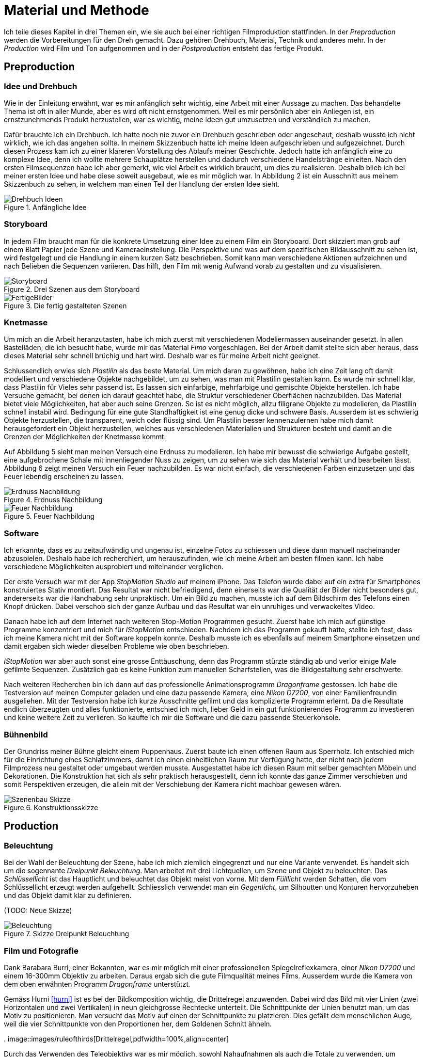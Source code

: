 = Material und Methode

Ich teile dieses Kapitel in drei Themen ein, wie sie auch bei einer richtigen Filmproduktion stattfinden.
In der _Preproduction_ werden die Vorbereitungen für den Dreh gemacht.
Dazu gehören Drehbuch, Material, Technik und anderes mehr.
In der _Production_ wird Film und Ton aufgenommen und in der _Postproduction_ entsteht das fertige Produkt.


== Preproduction

=== Idee und Drehbuch

Wie in der Einleitung erwähnt, war es mir anfänglich sehr wichtig, eine Arbeit mit einer Aussage zu machen.
Das behandelte Thema ist oft in aller Munde, aber es wird oft nicht ernstgenommen.
Weil es mir persönlich aber ein Anliegen ist, ein ernstzunehmends Produkt herzustellen, war es wichtig, meine Ideen gut umzusetzen und verständlich zu machen.

Dafür brauchte ich ein Drehbuch.
Ich hatte noch nie zuvor ein Drehbuch geschrieben oder angeschaut, deshalb wusste ich nicht wirklich, wie ich das angehen sollte.
In meinem Skizzenbuch hatte ich meine Ideen aufgeschrieben und aufgezeichnet.
Durch diesen Prozess kam ich zu einer klareren Vorstellung des Ablaufs meiner Geschichte.
Jedoch hatte ich anfänglich eine zu komplexe Idee, denn ich wollte mehrere Schauplätze herstellen und dadurch verschiedene Handelstränge einleiten.
Nach den ersten Filmsequenzen habe ich aber gemerkt, wie viel Arbeit es wirklich braucht, um dies zu realisieren.
Deshalb blieb ich bei meiner ersten Idee und habe diese soweit ausgebaut, wie es mir möglich war.
In Abbildung 2 ist ein Ausschnitt aus meinem Skizzenbuch zu sehen, in welchem man einen Teil der Handlung der ersten Idee sieht.

.Anfängliche Idee
image::images/drehbuch_ideen.png[Drehbuch Ideen, pdfwidth=67%,align=center]


=== Storyboard

In jedem Film braucht man für die konkrete Umsetzung einer Idee zu einem Film ein Storyboard.
Dort skizziert man grob auf einem Blatt Papier jede Szene und Kameraeinstellung.
Die Perspektive und was auf dem spezifischen Bildausschnitt zu sehen ist, wird festgelegt und die Handlung in einem kurzen Satz beschrieben.
Somit kann man verschiedene Aktionen aufzeichnen und nach Belieben die Sequenzen variieren.
Das hilft, den Film mit wenig Aufwand vorab zu gestalten und zu visualisieren.

.Drei Szenen aus dem Storyboard
image::images/storyboard.png[Storyboard, pdfwidth=100%,align=center]

.Die fertig gestalteten Szenen
image::images/storyboard_film.png[FertigeBilder, pdfwidth=100%,align=center]


=== Knetmasse

Um mich an die Arbeit heranzutasten, habe ich mich zuerst mit verschiedenen Modeliermassen auseinander gesetzt.
In allen Bastelläden, die ich besucht habe, wurde mir das Material _((Fimo))_ vorgeschlagen.
Bei der Arbeit damit stellte sich aber heraus, dass dieses Material sehr schnell brüchig und hart wird.
Deshalb war es für meine Arbeit nicht geeignet.

Schlussendlich erwies sich _Plastilin_ als das beste Material.
Um mich daran zu gewöhnen, habe ich eine Zeit lang oft damit modelliert und verschiedene Objekte nachgebildet, um zu sehen, was man mit Plastilin gestalten kann.
Es wurde mir schnell klar, dass Plastilin für Vieles sehr passend ist.
Es lassen sich einfarbige, mehrfarbige und gemischte Objekte herstellen.
Ich habe Versuche gemacht, bei denen ich darauf geachtet habe, die Struktur verschiedener Oberflächen nachzubilden.
Das Material bietet viele Möglichkeiten, hat aber auch seine Grenzen.
So ist es nicht möglich, allzu filigrane Objekte zu modelieren, da Plastilin schnell instabil wird.
Bedingung für eine gute Standhaftigkeit ist eine genug dicke und schwere Basis.
Ausserdem ist es schwierig Objekte herzustellen, die transparent, weich oder flüssig sind.
Um Plastilin besser kennenzulernen habe mich damit herausgefordert ein Objekt herzustellen, welches aus verschiedenen Materialien und Strukturen besteht und damit an die Grenzen der Möglichkeiten der Knetmasse kommt.

Auf Abbildung 5 sieht man meinen Versuch eine Erdnuss zu modelieren.
Ich habe mir bewusst die schwierige Aufgabe gestellt, eine aufgebrochene Schale mit innenliegender Nuss zu zeigen, um zu sehen wie sich das Material verhält und bearbeiten lässt.
Abbildung 6 zeigt meinen Versuch ein Feuer nachzubilden.
Es war nicht einfach, die verschiedenen Farben einzusetzen und das Feuer lebendig erscheinen zu lassen.

.Erdnuss Nachbildung
image::images/Erdnuss2.jpg[Erdnuss Nachbildung, pdfwidth=33%,align=center]

.Feuer Nachbildung
image::images/Feuer.jpg[Feuer Nachbildung, pdfwidth=33%,align=center]

=== Software

Ich erkannte, dass es zu zeitaufwändig und ungenau ist, einzelne Fotos zu schiessen und diese dann manuell nacheinander abzuspielen.
Deshalb habe ich recherchiert, um herauszufinden, wie ich meine Arbeit am besten filmen kann.
Ich habe verschiedene Möglichkeiten ausprobiert und miteinander verglichen.

Der erste Versuch war mit der App _StopMotion Studio_ auf meinem iPhone.
Das Telefon wurde dabei auf ein extra für Smartphones konstruiertes Stativ montiert.
Das Resultat war nicht befriedigend, denn einerseits war die Qualität der Bilder nicht besonders gut, andererseits war die Handhabung sehr unpraktisch.
Um ein Bild zu machen, musste ich auf dem Bildschirm des Telefons einen Knopf drücken.
Dabei verschob sich der ganze Aufbau und das Resultat war ein unruhiges und verwackeltes Video.

Danach habe ich auf dem Internet nach weiteren Stop-Motion Programmen gesucht.
Zuerst habe ich mich auf günstige Programme konzentriert und mich für _IStopMotion_ entschieden.
Nachdem ich das Programm gekauft hatte, stellte ich fest, dass ich meine Kamera nicht mit der Software koppeln konnte.
Deshalb musste ich es ebenfalls auf meinem Smartphone einsetzen und damit ergaben sich wieder dieselben Probleme wie oben beschrieben.

_IStopMotion_ war aber auch sonst eine grosse Enttäuschung, denn das Programm stürzte ständig ab und verlor einige Male gefilmte Sequenzen.
Zusätzlich gab es keine Funktion zum manuellen Scharfstellen, was die Bildgestaltung sehr erschwerte.

Nach weiteren Recherchen bin ich dann auf das professionelle Animationsprogramm _Dragonframe_ gestossen.
Ich habe die Testversion auf meinen Computer geladen und eine dazu passende Kamera, eine _Nikon D7200_, von einer Familienfreundin ausgeliehen.
Mit der Testversion habe ich kurze Ausschnitte gefilmt und das komplizierte Programm erlernt.
Da die Resultate endlich überzeugten und alles funktionierte, entschied ich mich, lieber Geld in ein gut funktionierendes Programm zu investieren und keine weitere Zeit zu verlieren.
So kaufte ich mir die Software und die dazu passende Steuerkonsole.

=== Bühnenbild

Der Grundriss meiner Bühne gleicht einem Puppenhaus.
Zuerst baute ich einen offenen Raum aus Sperrholz.
Ich entschied mich für die Einrichtung eines Schlafzimmers, damit ich einen einheitlichen Raum zur Verfügung hatte, der nicht nach jedem Filmprozess neu gestaltet oder umgebaut werden musste.
Ausgestattet habe ich diesen Raum mit selber gemachten Möbeln und Dekorationen.
Die Konstruktion hat sich als sehr praktisch herausgestellt, denn ich konnte das ganze Zimmer verschieben und somit Perspektiven erzeugen, die allein mit der Verschiebung der Kamera nicht machbar gewesen wären.

.Konstruktionsskizze
image::images/szenenbau.png[Szenenbau Skizze,pdfwidth=67%,align=center]

== Production

=== Beleuchtung

Bei der Wahl der Beleuchtung der Szene, habe ich mich ziemlich eingegrenzt und nur eine Variante verwendet.
Es handelt sich um die sogennante _Dreipunkt Beleuchtung_.
Man arbeitet mit drei Lichtquellen, um Szene und Objekt zu beleuchten.
Das _Schlüssellicht_ ist das Hauptlicht und beleuchtet das Objekt meist von vorne.
Mit dem _Fülllicht_ werden Schatten, die vom Schlüssellicht erzeugt werden aufgehellt.
Schliesslich verwendet man ein _Gegenlicht_, um Silhoutten und Konturen hervorzuheben und das Objekt damit klar zu definieren.

(TODO: Neue Skizze)

.Skizze Dreipunkt Beleuchtung
image::images/beleuchtung.png[Beleuchtung,pdfwidth=67%,align=center]


=== Film und Fotografie

Dank Barabara Burri, einer Bekannten, war es mir möglich mit einer professionellen Spiegelreflexkamera, einer _Nikon D7200_ und einem 16-300mm Objektiv zu arbeiten.
Daraus ergab sich die gute Filmqualität meines Films.
Ausserdem wurde die Kamera von dem oben erwähnten Programm _Dragonframe_ unterstützt.

Gemäss Hurni <<hurni>> ist es bei der Bildkomposition wichtig, die Drittelregel anzuwenden.
Dabei wird das Bild mit vier Linien (zwei Horizontalen und zwei Vertikalen) in neun gleichgrosse Rechtecke unterteilt.
Die Schnittpunkte der Linien benutzt man, um das Motiv zu positionieren.
Man versucht das Motiv auf einen der Schnittpunkte zu platzieren.
Dies gefällt dem menschlichen Auge, weil die vier Schnittpunkte von den Proportionen her, dem Goldenen Schnitt ähneln.

.
image::images/ruleofthirds[Drittelregel,pdfwidth=100%,align=center]

Durch das Verwenden des Teleobjektivs war es mir möglich, sowohl Nahaufnahmen als auch die Totale zu verwenden, um unterschiedliche Bildausschnitte zu zeigen.

Mit der Tiefenschärfe kann man im Film die Aufmerksamkeit des Betrachters lenken.
Ich habe in meinem Film bewusst versucht, dieses Mittel der Gestaltung zu nutzen.
In der unten gezeigten Szene kann man sehen, wie sich Schärfe verändert während die Figur den Raum betritt.
Angekommen beim Spiegel, am eigentlichen Ort der Handlung, ist die Kamera so eingestellt, dass das Spiegelbild scharf ist und somit die Bewegungen der Figur gut erkennbar sind.

.Veränderung der Tiefenschärfe innerhalb einer Szene
image::images/tiefenschaerfe.png[Tiefenschärfe, pdfwidth=100%,align=center]

=== Animation

Der wohl wichtigste Produktionsschritt meiner Arbeit ist die effektive Animation.
_Animation_ ist der Überbegriff für jede Technik, bei der durch das Erstellen und Anzeigen von Einzelbildern für den Betrachter ein bewegtes Bild geschaffen wird.
Dazu gehören gezeichnete Bilder,von Computer erstellte oder fotografierte Aufnahmen sein.
Ich habe mich für das Letztere entschieden.
Dabei habe ich die Kamera auf ein Stativ gestellt und so positioniert, dass ich den gewünschten Bildausschnitt hatte.
Bild für Bild habe ich einzeln fotografiert.
Zwischen dem Auslösen des Bildes habe ich jeweils die Figuren neu geformt und bewegt.
Damit durch die Aneinaderreihung der Bilder eine fliessende Bewegung entstand.
12 Bilder vor und nach der eigentlichen Handlung habe ich geschossen, um jeweils eine Sekunde mehr zu haben, um beim Schneiden des Filmes kein Material zu verlieren.


=== Ton

Um einen Film glaubwürdig zu machen, braucht es neben dem Bild auch Ton in der Form von Sprache, Musik, Toneffekten und Geräuschen.
Diese bringen das Bild erst zum Leben.
In diesem Film habe ich bewusst auf Sprache verzichtet und mich auf Toneffekte konzentriert.
Im Englischen nennt man diese Arbeit _Foley Art_.

Mit einem _Zoom H5-Fieldrecorder_ habe ich Geräusche in unserem Haus aufgenommen, die zu den aufgenommenen Szenen passten.
Viele der Geräusche habe ich aus ähnlichen Tätigkeiten, wie die im Film gezeigten, aufgenommen, um sie so authentisch wie möglich darzustellen.
Beispielsweise habe ich für das Abreissen des Kalender ein normales Kopierpapier zerissen oder für den Ton der schliessenden Türe, habe ich das Quietschen meiner Kleiderschranktüre aufgenommen.
Es war ein interessanter und kreativer Prozess, die einzelnen Szenen zu vertonen.
Die Tonaufnahmen habe ich als Dateien in das Schnittprogramm _Lightworks_ importiert und synchron zum Bild platziert.
Hie und da mussten gewisse Tonaufnahmen bearbeitet oder gekürzt werden.
Weil ich die Videoaufnahmen jeweils mit 50% Schnelligkeit im Schnittprogramm laufen liess, konnte ich erst nach der Verlangsamung die jeweilig passende Tonspur aufnehmen.
Ansonsten hätte sich bei der nachträglichen Bearbeitung die Tonspur in ihrer Tonhöhe geändert.

== Postproduction

Nach dem die etwa 3000 Fotos auf Festplatte gebannt waren, ging es im folgenden Schritt darum, aus diesem Rohmaterial einen Film zu machen.
Am Anfang dachte ich, dass es sich dabei nur um das Schneiden von Filmsequenzen handelt, aber es waren noch weitere Schritte nötig, um ein fertiges Produkt zu erhalten.

=== Schnitt

Nach dem Fotografieren einer Szene habe ich die einzelnen Fotos als Video exportiert und in das Schnittprogramm _Lightworks_ eingefügt.
Dort habe ich die Sequenzen hintereinander eingefügt und erhielt damit einen ersten, groben Rohschnitt.
Diesen Rohschnitt musste ich bearbeiten, indem ich zum Beispiel den Zeitpunkt von Anfang oder Ende einer Sequenz auf 12tel Sekunden genau bestimmte.
Danach musste ich teilweise Übergänge zwischen den Sequenzen einfügen.
Das waren zum Beispiel Überblendungen oder Ein-/Ausblenden.
Den Vorspann und Abspann habe ich direkt in Lightworks in den vorhandenen Film eingefügt und mit verschiedenen Effekten bearbeitet.

In Abbildung 10 sieht man das ganze Projekt im Schnittprogramm.
Insgesamt waren zwei Video-, zwei Effekt- und zehn Audiospuren für die Montage nötig.

.Bearbeitung in Lightworks
image::images/Spuren.lwks.png[Zeitachse in Lightworks, pdfwidth=100%,align=center]

=== Farbkorrektur

Ganz am Schluss musste ich noch die Farben im Film anpassen, weil die Farben gleicher Elemente von Szene zu Szene sehr unterschiedlich waren.
Nach Recherche und Versuchen habe ich selber herausgefunden, wie man die Farben im "Lightworks" korrigieren kann.
Diese Arbeit ist komplex und basiert auf der indivuduellen Wahrnehmung und dem eigenen Geschmack.
Ich habe im allgemeinen versucht meinen Film wärmer zu kolorieren, denn die Orginalaufnahmen hatten einen starken Blaustich.

.Beispiel einer Farbkorrektur
image::images/farbkorrektur.png[Farbkorrektur, pdfwidth=100%,align=center]

In der Abbildung 11 ist links das originale Bild und rechts die korrigierte Version zu sehen.
Links unten sieht man, mit welcher Intensität die drei Grundfarben (Rot, Grün, Blau) in der Szene vorkommen.
Es ist deutlich zu sehen, dass das Bild einen Blaustich hat, denn im Diagramm ist das Blau auf der Y-Achse weiter oben.
Durch Korrektur mit den drei Farbrädern oben links konnte ich die drei Farbkomponenten ausgleichen.


=== Musik

Die Musik, die ich für Vorspann und Abspann gewählt habe, habe ich von der Webseite _Magnatune_ genommen.
Die Musik ist unter einer _Creative Commons_ Lizenz verfügbar, die es erlaubt, sie zum Beispiel in nicht-kommerziellen Filmen zu verwenden.

Ich habe lange nach der passenden Musik gesucht.
Mir war es wichtig, dass die Musik instrumental ist und damit dem Film entspricht.
Zusätzlich sollte sie der verschiedenen Stimmungen zu Beginn und Ende des Films entsprechen und diese verstärken.
